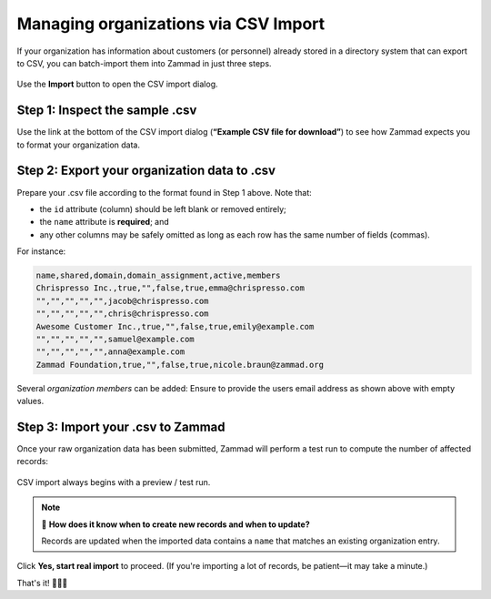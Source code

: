 Managing organizations via CSV Import
=====================================

If your organization has information about customers (or personnel)
already stored in a directory system that can export to CSV,
you can batch-import them into Zammad in just three steps.

.. figure:: /images/manage/organizations/import-or-update-organizations-via-csv.png
   :alt: The CSV import dialog
   :align: center

   Use the **Import** button to open the CSV import dialog.

Step 1: Inspect the sample .csv
-------------------------------

Use the link at the bottom of the CSV import dialog
(**“Example CSV file for download”**)
to see how Zammad expects you to format your organization data.

Step 2: Export your organization data to .csv
---------------------------------------------

Prepare your .csv file according to the format found in Step 1 above. Note that:

* the ``id`` attribute (column) should be left blank or removed entirely;
* the ``name`` attribute is **required**; and
* any other columns may be safely omitted
  as long as each row has the same number of fields (commas).

For instance:

.. code-block:: none

   name,shared,domain,domain_assignment,active,members
   Chrispresso Inc.,true,"",false,true,emma@chrispresso.com
   "","","","","",jacob@chrispresso.com
   "","","","","",chris@chrispresso.com
   Awesome Customer Inc.,true,"",false,true,emily@example.com
   "","","","","",samuel@example.com
   "","","","","",anna@example.com
   Zammad Foundation,true,"",false,true,nicole.braun@zammad.org

Several *organization members* can be added: Ensure to provide the users
email address as shown above with empty values.

Step 3: Import your .csv to Zammad
----------------------------------

Once your raw organization data has been submitted,
Zammad will perform a test run to compute the number of affected records:

.. figure:: /images/manage/organizations/import-summary-before-importing.png
   :alt: CSV import test run and confirmation dialog
   :align: center
   :width: 70%

   CSV import always begins with a preview / test run.

.. note:: 🤔 **How does it know when to create new records and when to update?**

   Records are updated when the imported data contains a ``name`` that matches
   an existing organization entry.

Click **Yes, start real import** to proceed.
(If you're importing a lot of records, be patient—it may take a minute.)

That's it! 🎉🎉🎉
